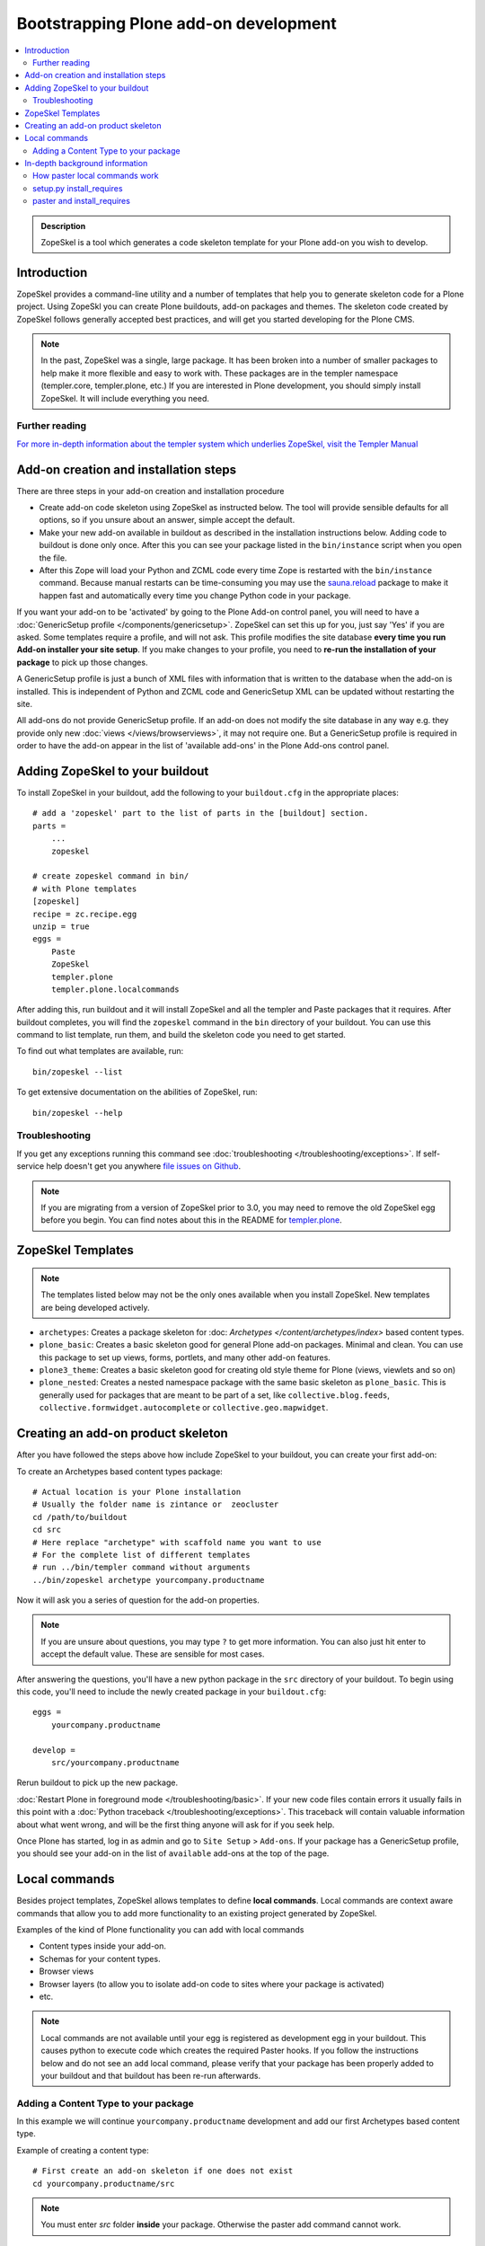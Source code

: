 =========================================
 Bootstrapping Plone add-on development
=========================================

.. contents :: :local:

.. admonition:: Description

        ZopeSkel is a tool which generates a code skeleton template for your Plone add-on
        you wish to develop.

Introduction
------------

ZopeSkel provides a command-line utility and a number of templates that help you to generate skeleton code 
for a Plone project.  Using ZopeSkl you can create Plone buildouts, add-on packages and themes.  The skeleton
code created by ZopeSkel follows generally accepted best practices, and will get you started developing for 
the Plone CMS.

.. note ::

  In the past, ZopeSkel was a single, large package.  It has been broken into a number of smaller packages to 
  help make it more flexible and easy to work with.  These packages are in the templer namespace (templer.core,
  templer.plone, etc.)  If you are interested in Plone development, you should simply install ZopeSkel.  
  It will include everything you need.

Further reading
================

`For more in-depth information about the templer system which underlies ZopeSkel, visit the Templer Manual 
<http://templer-manual.readthedocs.org/en/latest/index.html>`_

Add-on creation and installation steps
--------------------------------------

There are three steps in your add-on creation and installation procedure

* Create add-on code skeleton using ZopeSkel as instructed below. The tool will provide sensible 
  defaults for all options, so if you unsure about an answer, simple accept the default.

* Make your new add-on available in buildout as described in the installation instructions below.
  Adding code to buildout is done only once. After this you can see your package listed in the 
  ``bin/instance`` script when you open the file.

* After this Zope will load your Python and ZCML code every time Zope is restarted with the 
  ``bin/instance`` command. Because manual restarts can be time-consuming you may use the
  `sauna.reload <http://pypi.python.org/pypi/sauna.reload/>`_ package to make it happen fast
  and automatically every time you change Python code in your package.

If you want your add-on to be 'activated' by going to the Plone Add-on control panel, you will
need to have a :doc:`GenericSetup profile </components/genericsetup>`.  ZopeSkel can set
this up for you, just say 'Yes' if you are asked.  Some templates require a profile, and will not ask.
This profile modifies the site database **every time you run Add-on installer your site setup**.  
If you make changes to your profile, you need to **re-run the installation of your package** to pick
up those changes.

A GenericSetup profile is just a bunch of XML files with information that is written to the database
when the add-on is installed. This is independent of Python and ZCML code and GenericSetup XML can be 
updated without restarting the site.

All add-ons do not provide GenericSetup profile.  If an add-on does not modify the site database
in any way e.g. they provide only new :doc:`views </views/browserviews>`, it may not require one. But
a GenericSetup profile is required in order to have the add-on appear in the list of 'available add-ons'
in the Plone Add-ons control panel.

Adding ZopeSkel to your buildout
--------------------------------

To install ZopeSkel in your buildout, add the following to your ``buildout.cfg`` in the appropriate places::

    # add a 'zopeskel' part to the list of parts in the [buildout] section.
    parts =
        ...
        zopeskel

    # create zopeskel command in bin/
    # with Plone templates
    [zopeskel]
    recipe = zc.recipe.egg
    unzip = true
    eggs =
        Paste
        ZopeSkel
        templer.plone
        templer.plone.localcommands
 

After adding this, run buildout and it will install ZopeSkel and all the templer and Paste packages
that it requires. After buildout completes, you will find the ``zopeskel`` command in the ``bin`` 
directory of your buildout.  You can use this command to list template, run them, and build the
skeleton code you need to get started.

To find out what templates are available, run::

    bin/zopeskel --list

To get extensive documentation on the abilities of ZopeSkel, run::

    bin/zopeskel --help

Troubleshooting
=================

If you get any exceptions running this command see :doc:`troubleshooting </troubleshooting/exceptions>`.
If self-service help doesn't get you anywhere `file issues on Github 
<https://github.com/collective/ZopeSkel/issues>`_.

.. note ::

    If you are migrating from a version of ZopeSkel prior to 3.0, you may need to remove the old ZopeSkel
    egg before you begin.  You can find notes about this in the README for `templer.plone 
    <https://github.com/collective/templer.plone/blob/master/README.txt>`_.

ZopeSkel Templates
------------------

.. note ::

    The templates listed below may not be the only ones available when you install ZopeSkel.  New
    templates are being developed actively.

* ``archetypes``: Creates a package skeleton for :doc: `Archetypes </content/archetypes/index>` 
  based content types.  

* ``plone_basic``: Creates a basic skeleton good for general Plone add-on packages.  Minimal and 
  clean.  You can use this package to set up views, forms, portlets, and many other add-on features.

* ``plone3_theme``: Creates a basic skeleton good for creating old style theme for Plone (views,
  viewlets and so on)

* ``plone_nested``: Creates a nested namespace package with the same basic skeleton as 
  ``plone_basic``.  This is generally used for packages that are meant to be part of a set, like
  ``collective.blog.feeds``, ``collective.formwidget.autocomplete`` or ``collective.geo.mapwidget``.

Creating an add-on product skeleton
-----------------------------------

After you have followed the steps above how include ZopeSkel to your buildout,
you can create your first add-on::

To create an Archetypes based content types package::

    # Actual location is your Plone installation
    # Usually the folder name is zintance or  zeocluster 
    cd /path/to/buildout 
    cd src
    # Here replace "archetype" with scaffold name you want to use
    # For the complete list of different templates
    # run ../bin/templer command without arguments
    ../bin/zopeskel archetype yourcompany.productname

Now it will ask you a series of question for the add-on properties.

.. note ::

    If you are unsure about questions, you may type ``?`` to get more information.  You can also
    just hit enter to accept the default value.  These are sensible for most cases.


After answering the questions, you'll have a new python package in the ``src`` directory of your 
buildout.  To begin using this code, you'll need to include the newly created package in your 
``buildout.cfg``::

    eggs =
        yourcompany.productname

    develop =
        src/yourcompany.productname

Rerun buildout to pick up the new package.

:doc:`Restart Plone in foreground mode </troubleshooting/basic>`. If your new code files contain errors 
it usually fails in this point with a :doc:`Python traceback </troubleshooting/exceptions>`.  This 
traceback will contain valuable information about what went wrong, and will be the first thing anyone
will ask for if you seek help.

Once Plone has started, log in as admin and go to ``Site Setup`` > ``Add-ons``.  If your package has
a GenericSetup profile, you should see your add-on in the list of ``available`` add-ons at the top of 
the page.

Local commands
--------------

Besides project templates, ZopeSkel allows templates to define **local commands**.
Local commands are context aware commands that allow you to add more functionality
to an existing project generated by ZopeSkel.

Examples of the kind of Plone functionality you can add with local commands

* Content types inside your add-on. 
* Schemas for your content types.
* Browser views
* Browser layers (to allow you to isolate add-on code to sites where your package is activated)

* etc.


.. note ::

    Local commands are not available until your egg is registered as development egg 
    in your buildout. This causes python to execute code which creates the required
    Paster hooks.  If you follow the instructions below and do not see an ``add`` local
    command, please verify that your package has been properly added to your buildout
    and that buildout has been re-run afterwards.

Adding a Content Type to your package
=====================================

In this example we will continue ``yourcompany.productname`` development and add our first 
Archetypes based content type.

Example of creating a content type::

        # First create an add-on skeleton if one does not exist
        cd yourcompany.productname/src

.. note ::

    You must enter *src* folder **inside** your package. Otherwise the paster add command cannot
    work.

To list the local commands available to your package, type::

    ../../../bin/paster add --list

This will display local commands that will work for the package you have created.  Different
package types have different local commands.  Next you can use the ``paster`` ``add`` local 
command to add new functionality to your existing code.

For example, to add a special content type for managing lectures::

    ../../../bin/paster add at_contenttype

After the content type is added, you can add schema fields for the type::

    ../../../bin/paster add at_schema_field

.. note ::

    New content types are added to Plone using GenericSetup.  GenericSetup profiles are run
    when an add-on product is **activated**.  To see the content type you create, you'll need 
    to restart Plone **and** reinstall the add-on.

In-depth background information
---------------------------------

How paster local commands work
================================

Paster reads ``setup.py``. If it finds a *paster_plugins* section there, it will look for 
local commands. For example, the Archetype template declares the following paster_plugins 
in setup.py::

        paster_plugins=["templer.localcommands"],

This allows paster to know that packages created by that template provide local commands
defined by the templer system which underlies ZopeSkel.

:doc:`More about paster templates </misc/paster_templates>`.

setup.py install_requires
=========================

Python modules can specify dependencies to other modules by using the *install_requires* setup.py section. For example, a Plone add-on might read::

      install_requires=['setuptools',
                        # -*- Extra requirements: -*-
                        "five.grok",
                        "plone.directives.form"
                        ],

This means that when you use setuptools/buildout/pip/whatever Python package
installation tool to install your package from `Python Package Index (PyPi) <http://pypi.python.org/pypi>`_
it will also automatically install Python packages declared in install_requires.

paster and install_requires
===========================

.. warning ::

    Never use a system-wide paster installation with local
    commands. This is where things usually go haywire. Paster is not
    aware of this external Python package configuration set (paster
    cannot see them in its PYTHONPATH). Also don't try to execute
    system-wide ``paster`` in a Python source code
    folder containing ``setup.py``. Otherwise paster downloads all the
    dependencies mentioned in the ``setup.py`` into that folder even
    though they would be available in the ``eggs`` folder (which
    paster is not aware of).

